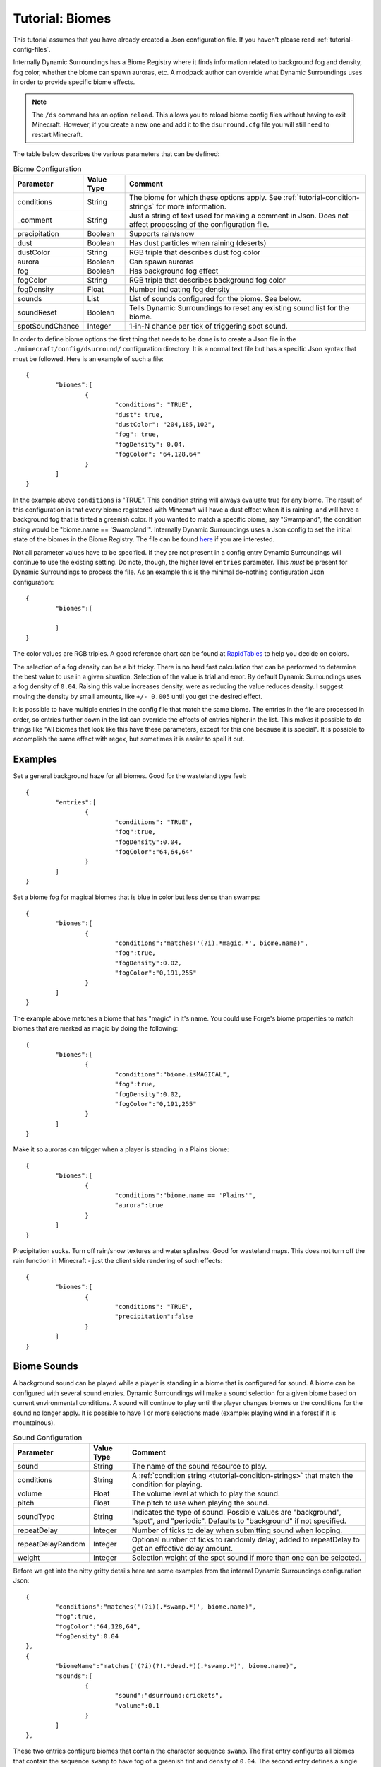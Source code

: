 Tutorial: Biomes
================
This tutorial assumes that you have already created a Json configuration file.  If you haven't
please read :ref:`tutorial-config-files`.

Internally Dynamic Surroundings has a Biome Registry where it finds information related to
background fog and density, fog color, whether the biome can spawn auroras, etc.  A modpack author
can override what Dynamic Surroundings uses in order to provide specific biome effects.

..	note::
	The ``/ds`` command has an option ``reload``.  This allows you to reload biome config
	files without having to exit Minecraft.  However, if you create a new one and add it to the
	``dsurround.cfg`` file you will still need to restart Minecraft.

The table below describes the various parameters that can be defined:

..	list-table:: Biome Configuration
   	:widths: auto
   	:align: center
   	:header-rows: 1

   	*	- Parameter
		- Value Type
		- Comment
	*	- conditions
		- String
		- The biome for which these options apply.  See :ref:`tutorial-condition-strings` for more information.
	*	- _comment
		- String
		- Just a string of text used for making a comment in Json.  Does not affect processing of the configuration file.
	*	- precipitation
		- Boolean
		- Supports rain/snow
	*	- dust
		- Boolean
		- Has dust particles when raining (deserts)
	*	- dustColor
		- String
		- RGB triple that describes dust fog color
	*	- aurora
		- Boolean
		- Can spawn auroras
	*	- fog
		- Boolean
		- Has background fog effect
	*	- fogColor
		- String
		- RGB triple that describes background fog color
	*	- fogDensity
		- Float
		- Number indicating fog density
	*	- sounds
		- List
		- List of sounds configured for the biome.  See below.
	*	- soundReset
		- Boolean
		- Tells Dynamic Surroundings to reset any existing sound list for the biome.
	*	- spotSoundChance
		- Integer
		- 1-in-N chance per tick of triggering spot sound.

In order to define biome options the first thing that needs to be done is to create a Json file in
the ``./minecraft/config/dsurround/`` configuration directory.  It is a normal text file but has a
specific Json syntax that must be followed.  Here is an example of such a file::

	{
		"biomes":[
			{
				"conditions": "TRUE",
				"dust": true,
				"dustColor": "204,185,102",
				"fog": true,
				"fogDensity": 0.04,
				"fogColor": "64,128,64"
			}
		]
	}

In the example above ``conditions`` is "TRUE".  This condition string will always evaluate true
for any biome.  The result of this configuration is that every biome registered with Minecraft
will have a dust effect when it is raining, and will have a background fog that is tinted a
greenish color.  If you wanted to match a specific biome, say "Swampland", the condition string
would be "biome.name == 'Swampland'".  Internally Dynamic Surroundings uses a Json config to set
the initial state of the biomes in the Biome Registry.  The file can be found here_ if you are
interested.

Not all parameter values have to be specified.  If they are not present in a config entry
Dynamic Surroundings will continue to use the existing setting.  Do note, though, the higher level
``entries`` parameter.  This *must* be present for Dynamic Surroundings to process the file.
As an example this is the minimal do-nothing configuration Json configuration::

	{
		"biomes":[
		
		]
	}

The color values are RGB triples.  A good reference chart can be found at RapidTables_ to help you
decide on colors.

The selection of a fog density can be a bit tricky.  There is no hard fast calculation that can be
performed to determine the best value to use in a given situation.  Selection of the value is
trial and error.  By default Dynamic Surroundings uses a fog density of ``0.04``.  Raising this
value increases density, were as reducing the value reduces density.  I suggest moving the density
by small amounts, like ``+/- 0.005`` until you get the desired effect.

It is possible to have multiple entries in the config file that match the same biome.  The entries
in the file are processed in order, so entries further down in the list can override the effects of
entries higher in the list.  This makes it possible to do things like "All biomes that look like
this have these parameters, except for this one because it is special".  It is possible to
accomplish the same effect with regex, but sometimes it is easier to spell it out.

Examples
^^^^^^^^

Set a general background haze for all biomes.  Good for the wasteland type feel::

	{
		"entries":[
			{
				"conditions": "TRUE",
				"fog":true,
				"fogDensity":0.04,
				"fogColor":"64,64,64"
			}
		]
	}

Set a biome fog for magical biomes that is blue in color but less dense than swamps::

	{
		"biomes":[
			{
				"conditions":"matches('(?i).*magic.*', biome.name)",
				"fog":true,
				"fogDensity":0.02,
				"fogColor":"0,191,255"
			}
		]
	}

The example above matches a biome that has "magic" in it's name.  You could use Forge's biome
properties to match biomes that are marked as magic by doing the following::

	{
		"biomes":[
			{
				"conditions":"biome.isMAGICAL",
				"fog":true,
				"fogDensity":0.02,
				"fogColor":"0,191,255"
			}
		]
	}

Make it so auroras can trigger when a player is standing in a Plains biome::

	{
		"biomes":[
			{
				"conditions":"biome.name == 'Plains'",
				"aurora":true
			}
		]
	}

Precipitation sucks.  Turn off rain/snow textures and water splashes.  Good for wasteland maps.
This does not turn off the rain function in Minecraft - just the client side rendering of such
effects::

	{
		"biomes":[
			{
				"conditions": "TRUE",
				"precipitation":false
			}
		]
	}

Biome Sounds
^^^^^^^^^^^^

A background sound can be played while a player is standing in a biome that is configured for sound.
A biome can be configured with several sound entries.  Dynamic Surroundings will make a sound
selection for a given biome based on current environmental conditions.  A sound will continue to
play until the player changes biomes or the conditions for the sound no longer apply.  It is
possible to have 1 or more selections made (example: playing wind in a forest if it is mountainous).

..	list-table:: Sound Configuration
   	:widths: auto
   	:align: center
   	:header-rows: 1
   	
   	*	- Parameter
   		- Value Type
   		- Comment
   	*	- sound
   		- String
   		- The name of the sound resource to play.
   	*	- conditions
   		- String
   		- A :ref:`condition string <tutorial-condition-strings>`  that match the condition for playing.
   	*	- volume
   		- Float
   		- The volume level at which to play the sound.
   	*	- pitch
   		- Float
   		- The pitch to use when playing the sound.
   	*	- soundType
   		- String
   		- Indicates the type of sound. Possible values are "background", "spot", and "periodic".  Defaults to "background" if not specified.
   	*	- repeatDelay
   		- Integer
   		- Number of ticks to delay when submitting sound when looping.
   	*	- repeatDelayRandom
   		- Integer
   		- Optional number of ticks to randomly delay; added to repeatDelay to get an effective delay amount.
   	*	- weight
   		- Integer
   		- Selection weight of the spot sound if more than one can be selected.

Before we get into the nitty gritty details here are some examples from the internal Dynamic
Surroundings configuration Json::

	{
		"conditions":"matches('(?i)(.*swamp.*)', biome.name)",
		"fog":true,
		"fogColor":"64,128,64",
		"fogDensity":0.04
	},
	{
		"biomeName":"matches('(?i)(?!.*dead.*)(.*swamp.*)', biome.name)",
		"sounds":[
			{
				"sound":"dsurround:crickets",
				"volume":0.1
			}
		]
	},

These two entries configure biomes that contain the character sequence ``swamp``.  The first entry
configures all biomes that contain the sequence ``swamp`` to have fog of a greenish tint and
density of ``0.04``.  The second entry defines a single sound that is to be played in all ``swamp``
biomes that do not have the character sequence of ``dead`` in the name (i.e. doesn't apply to a
Dead Swamp).

Here is another example for forest like biomes::

	{
		"conditions": "matches('(?i)(?!.*dead.*|.*fungi.*|.*frost.*|.*snow.*|.*kelp.*|.*wasteland.*)(.*forest.*|.*cherry.*|.*orchard.*|.*wood.*|.*wetland.*|.*grove.*|.*springs.*)', biome.name)",
		"spotSoundChance": 200,
		"sounds": [
			{
				"sound": "dsurround:forest",
				"conditions": "weather.isNotRaining && diurnal.isDay"
			},
			{
				"sound": "dsurround:bird",
				"conditions": "weather.isNotRaining && diurnal.isDay",
				"soundType": "spot"
			},
			{
				"sound": "dsurround:woodpecker",
				"conditions": "weather.isNotRaining && diurnal.isDay",
				"soundType": "spot"
			},
			{
				"sound": "dsurround:crickets",
				"conditions": "weather.isNotRaining && diurnal.isNight"
			},
			{
				"sound": "dsurround:owl",
				"conditions": "weather.isNotRaining && diurnal.isNight",
				"soundType": "spot"
			}
		]
	},

This rule matches all biomes that have ``forest``, ``cherry``, and ``orchard`` in their name
excepting those that have ``dead``, ``flower``, ``fungi``, or ``frost``.  Two sounds are configured,
one that plays ``dsurround:forest`` sound during the day if it is not raining, and the other is for
``dsurround:crickets`` if it is at night and not raining.  The sound entries in this list are
processed in order, so the first sound to match the specific conditions will be selected.

Sound
^^^^^
This value determines what sound to play.  It is in a ResourceString format.  As an example,
"dsurround:crickets" tells Minecraft to play the sound "crickets" from the mod "dsurround".  This
can be any valid sound reference, whether it is from Minecraft, Dynamic Surroundings, or another mod.  For example, if you want to play the Minecart movement sound you could use "minecraft:minecart.base", or want to use the Minecraft flame sound "minecraft:fire.fire".

Conditions
^^^^^^^^^^
See :ref:`tutorial-condition-strings`.

Volume
^^^^^^
Normally a sound will be played at a volume of 1.0F as a default.  Sometimes the supplied sound is
too loud so specifying a lower volume would be appropriate.  You will have to experiment to find
the right value for the sound you are playing.

Pitch
^^^^^
Pitch will raise or lower the pitch of the sound.  Typically lowering the pitch makes the sound
"deeper", and raising will make it more "shallow".  For example, Dynamic Surroundings uses the
regular beach wave noise for Deep Ocean by lowering the pitch to make it deeper to match the deep
water.

SoundReset
^^^^^^^^^^
Sometimes a modpack author wants to reset the sound configuration for a biome before setting up
new ones.  To do this specified ``soundReset`` in the biome record before defining new sounds.
For example::

	{
		"biomes":[
			{
				"conditions": "TRUE",
				"soundReset": true,
				"sounds":[
					{
					    "sound": "dsurround:wind",
					    "volume": 0.3
					}
				]
			}
		]
	}

This entry will cause currently configured sound information to be removed from all biomes.  After
that, a new sound will be defined for each, in this case a "dsurround:wind" sound that will play at
a low volume regardless of the current conditions.

SoundType
^^^^^^^^^
Indicates the type of sound this entry represents.  The following are the possible sound types:

..	list-table:: Sound Types
   	:widths: auto
   	:align: center
   	:header-rows: 1
   	
   	*	- Sound Type
   		- Comment
   	*	- background
   		- Sound will play in a continuous loop until conditions change.
   	*	- periodic
   		- Sound will queue based on the repeatDelay and repeatDelayRandom settings.
   	*	- spot
   		- Sound is a spot sound and will play based on appropriate conditions and randmoness.

RepeatDelay
^^^^^^^^^^^
The number of ticks to delay between sound plays.  Sometimes there needs to be spacing when playing
a sound, such as the stomach rumble when a player is hungry.

RepeatDelayRandom
^^^^^^^^^^^^^^^^^
An additional random number of ticks that will be added to repeatDelay when calculating the number
of ticks to delay for the next play interval.  For example, if repeatDelay is 300, and
repeatDelayRandom is 1000, the effective delay amount will be 300-1299 ticks.

Weight
^^^^^^
Specifies the relative weight of a particular sound when a random selection can be made.
The higher the weight the higher the likelyhood of selection.  Selection behavior of a sound is
similar to the weighted selections from Minecraft's loot tables.  If a weight is not
specified a value of 10 is assumed.

Spot Sounds
^^^^^^^^^^^
A spot sound is a non-repeating sound that has a random chance of playing while a player is
present in a biome.  While a biome sound can be thought of as background audible ambiance/theme
for a biome, a spot sound is more like punctuation.  For example a Jungle could have a biome sound
that gives the sense of leaves moving in the breeze and the scurrying/noise of small creatures
within the leaf canopy.  To accent this experience jaguar growls could be introduced as spot sound.
The growl would randomly play while the player is present in a Jungle, but it is not part of the
sound track.  Another example is an owl hooting in a Forest at night while the crickets chirp.

Fake Biomes
^^^^^^^^^^^
A fake biome is similar to a fake player in that they really don't exist, but serve as a proxy for
getting things done.  In the case of fake biomes Dynamic Surroundings will use them to better refine
the players locale for the purposes of configuring environmental effects.  Fake biomes do not show
up in the regular Minecraft/Forge biome listings - they are strictly internal to Dynamic
Surroundings.

..	list-table:: Fake Biomes
   	:widths: auto
   	:align: center
   	:header-rows: 1

	*	- Name
		- Comment
	*	- Underground
		- Biome for when a player's Y value is several blocks below the defined sea level for the dimension.
	*	- UnderOCN
		- Underwater in an Ocean biome. ("(?i)(?!.*deep.*)(.*ocean.*|.*kelp.*|.*coral.*)")
	*	- UnderDOCN
		- Underwater in a Deep Ocean biome. ("(?i).*deep.*ocean.*|.*abyss.*")
	*	- UnderRVR
		- Underwater in a River biome. ("(?i).*river.*")
	*	- Underwater
		- Underwater and the player is not in an Ocean, Deep Ocean, or River biome.
	*	- Player
		- Special biome that is used to configure sounds for the player themselves.
	*	- Clouds
		- Biome for when the player's Y exceeds the cloud height setting for the dimension.
	*	- OuterSpace
		- Biome for when the player's Y exceeds the space height setting for the dimension.
	*	- Village
		- Biome for when the player is within a village radius.
	*	- BattleMusic
		- Special biome for attaching battle music background tracks.

..	_here: https://github.com/OreCruncher/DynamicSurroundings/blob/master/src/main/resources/assets/dsurround/dsurround/data/mcp.json
..	_RapidTables: http://www.rapidtables.com/web/color/RGB_Color.htm
